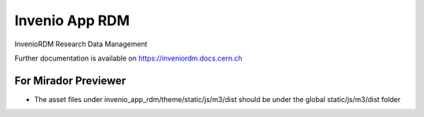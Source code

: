 ..
    Copyright (C) 2019 CERN.
    Copyright (C) 2019 Northwestern University.

    Invenio App RDM is free software; you can redistribute it and/or modify
    it under the terms of the MIT License; see LICENSE file for more details.

=================
 Invenio App RDM
=================

.. image:: https://github.com/inveniosoftware/invenio-app-rdm/workflows/CI/badge.svg
        :target: https://github.com/inveniosoftware/invenio-app-rdm/actions?query=workflow%3ACI

.. image:: https://img.shields.io/coveralls/inveniosoftware/invenio-app-rdm.svg
        :target: https://coveralls.io/r/inveniosoftware/invenio-app-rdm

.. image:: https://img.shields.io/github/license/inveniosoftware/invenio-app-rdm.svg
        :target: https://github.com/inveniosoftware/invenio-app-rdm/blob/master/LICENSE

InvenioRDM Research Data Management

Further documentation is available on
https://inveniordm.docs.cern.ch

For Mirador Previewer
---------------
- The asset files under invenio_app_rdm/theme/static/js/m3/dist should be under the global static/js/m3/dist folder


